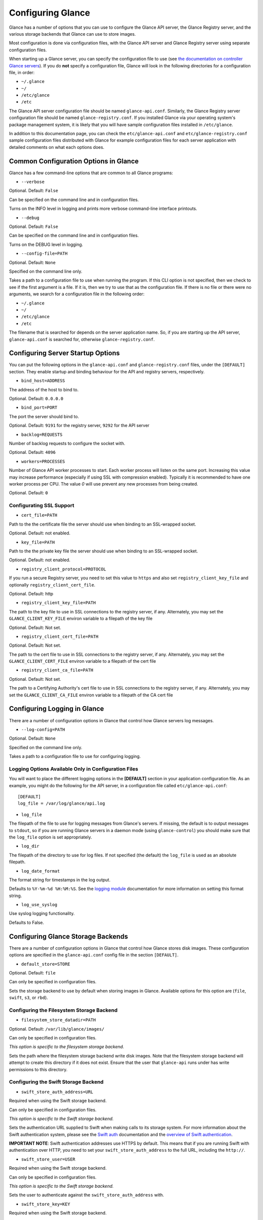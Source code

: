 ..
      Copyright 2011 OpenStack, LLC
      All Rights Reserved.

      Licensed under the Apache License, Version 2.0 (the "License"); you may
      not use this file except in compliance with the License. You may obtain
      a copy of the License at

          http://www.apache.org/licenses/LICENSE-2.0

      Unless required by applicable law or agreed to in writing, software
      distributed under the License is distributed on an "AS IS" BASIS, WITHOUT
      WARRANTIES OR CONDITIONS OF ANY KIND, either express or implied. See the
      License for the specific language governing permissions and limitations
      under the License.

Configuring Glance
==================

Glance has a number of options that you can use to configure the Glance API
server, the Glance Registry server, and the various storage backends that
Glance can use to store images.

Most configuration is done via configuration files, with the Glance API
server and Glance Registry server using separate configuration files.

When starting up a Glance server, you can specify the configuration file to
use (see `the documentation on controller Glance servers <controllingservers>`_).
If you do **not** specify a configuration file, Glance will look in the following
directories for a configuration file, in order:

* ``~/.glance``
* ``~/``
* ``/etc/glance``
* ``/etc``

The Glance API server configuration file should be named ``glance-api.conf``.
Similarly, the Glance Registry server configuration file should be named
``glance-registry.conf``. If you installed Glance via your operating system's
package management system, it is likely that you will have sample
configuration files installed in ``/etc/glance``.

In addition to this documentation page, you can check the
``etc/glance-api.conf`` and ``etc/glance-registry.conf`` sample configuration
files distributed with Glance for example configuration files for each server
application with detailed comments on what each options does.

Common Configuration Options in Glance
--------------------------------------

Glance has a few command-line options that are common to all Glance programs:

* ``--verbose``

Optional. Default: ``False``

Can be specified on the command line and in configuration files.

Turns on the INFO level in logging and prints more verbose command-line
interface printouts.

* ``--debug``

Optional. Default: ``False``

Can be specified on the command line and in configuration files.

Turns on the DEBUG level in logging.

* ``--config-file=PATH``

Optional. Default: ``None``

Specified on the command line only.

Takes a path to a configuration file to use when running the program. If this
CLI option is not specified, then we check to see if the first argument is a
file. If it is, then we try to use that as the configuration file. If there is
no file or there were no arguments, we search for a configuration file in the
following order:

* ``~/.glance``
* ``~/``
* ``/etc/glance``
* ``/etc``

The filename that is searched for depends on the server application name. So,
if you are starting up the API server, ``glance-api.conf`` is searched for,
otherwise ``glance-registry.conf``.

Configuring Server Startup Options
----------------------------------

You can put the following options in the ``glance-api.conf`` and
``glance-registry.conf`` files, under the ``[DEFAULT]`` section. They enable
startup and binding behaviour for the API and registry servers, respectively.

* ``bind_host=ADDRESS``

The address of the host to bind to.

Optional. Default: ``0.0.0.0``

* ``bind_port=PORT``

The port the server should bind to.

Optional. Default: ``9191`` for the registry server, ``9292`` for the API server

* ``backlog=REQUESTS``

Number of backlog requests to configure the socket with.

Optional. Default: ``4096``

* ``workers=PROCESSES``

Number of Glance API worker processes to start. Each worker
process will listen on the same port. Increasing this
value may increase performance (especially if using SSL
with compression enabled). Typically it is recommended
to have one worker process per CPU. The value `0` will
use prevent any new processes from being created.

Optional. Default: ``0``

Configurating SSL Support
~~~~~~~~~~~~~~~~~~~~~~~~~

* ``cert_file=PATH``

Path to the the certificate file the server should use when binding to an
SSL-wrapped socket.

Optional. Default: not enabled.

* ``key_file=PATH``

Path to the the private key file the server should use when binding to an
SSL-wrapped socket.

Optional. Default: not enabled.

* ``registry_client_protocol=PROTOCOL``

If you run a secure Registry server, you need to set this value to ``https``
and also set ``registry_client_key_file`` and optionally
``registry_client_cert_file``.

Optional. Default: http

* ``registry_client_key_file=PATH``

The path to the key file to use in SSL connections to the
registry server, if any. Alternately, you may set the
``GLANCE_CLIENT_KEY_FILE`` environ variable to a filepath of the key file

Optional. Default: Not set.

* ``registry_client_cert_file=PATH``

Optional. Default: Not set.

The path to the cert file to use in SSL connections to the
registry server, if any. Alternately, you may set the
``GLANCE_CLIENT_CERT_FILE`` environ variable to a filepath of the cert file

* ``registry_client_ca_file=PATH``

Optional. Default: Not set.

The path to a Certifying Authority's cert file to use in SSL connections to the
registry server, if any. Alternately, you may set the
``GLANCE_CLIENT_CA_FILE`` environ variable to a filepath of the CA cert file

Configuring Logging in Glance
-----------------------------

There are a number of configuration options in Glance that control how Glance
servers log messages.

* ``--log-config=PATH``

Optional. Default: ``None``

Specified on the command line only.

Takes a path to a configuration file to use for configuring logging.

Logging Options Available Only in Configuration Files
~~~~~~~~~~~~~~~~~~~~~~~~~~~~~~~~~~~~~~~~~~~~~~~~~~~~~

You will want to place the different logging options in the **[DEFAULT]** section
in your application configuration file. As an example, you might do the following
for the API server, in a configuration file called ``etc/glance-api.conf``::

  [DEFAULT]
  log_file = /var/log/glance/api.log

* ``log_file``

The filepath of the file to use for logging messages from Glance's servers. If
missing, the default is to output messages to ``stdout``, so if you are running
Glance servers in a daemon mode (using ``glance-control``) you should make
sure that the ``log_file`` option is set appropriately.

* ``log_dir``

The filepath of the directory to use for log files. If not specified (the default)
the ``log_file`` is used as an absolute filepath.

* ``log_date_format``

The format string for timestamps in the log output.

Defaults to ``%Y-%m-%d %H:%M:%S``. See the
`logging module <http://docs.python.org/library/logging.html>`_ documentation for
more information on setting this format string.

* ``log_use_syslog``

Use syslog logging functionality.

Defaults to False.

Configuring Glance Storage Backends
-----------------------------------

There are a number of configuration options in Glance that control how Glance
stores disk images. These configuration options are specified in the
``glance-api.conf`` config file in the section ``[DEFAULT]``.

* ``default_store=STORE``

Optional. Default: ``file``

Can only be specified in configuration files.

Sets the storage backend to use by default when storing images in Glance.
Available options for this option are (``file``, ``swift``, ``s3``, or ``rbd``).

Configuring the Filesystem Storage Backend
~~~~~~~~~~~~~~~~~~~~~~~~~~~~~~~~~~~~~~~~~~

* ``filesystem_store_datadir=PATH``

Optional. Default: ``/var/lib/glance/images/``

Can only be specified in configuration files.

`This option is specific to the filesystem storage backend.`

Sets the path where the filesystem storage backend write disk images. Note that
the filesystem storage backend will attempt to create this directory if it does
not exist. Ensure that the user that ``glance-api`` runs under has write
permissions to this directory.

Configuring the Swift Storage Backend
~~~~~~~~~~~~~~~~~~~~~~~~~~~~~~~~~~~~~

* ``swift_store_auth_address=URL``

Required when using the Swift storage backend.

Can only be specified in configuration files.

`This option is specific to the Swift storage backend.`

Sets the authentication URL supplied to Swift when making calls to its storage
system. For more information about the Swift authentication system, please
see the `Swift auth <http://swift.openstack.org/overview_auth.html>`_ 
documentation and the
`overview of Swift authentication <http://docs.openstack.org/openstack-object-storage/admin/content/ch02s02.html>`_.

**IMPORTANT NOTE**: Swift authentication addresses use HTTPS by default. This
means that if you are running Swift with authentication over HTTP, you need
to set your ``swift_store_auth_address`` to the full URL, including the ``http://``.

* ``swift_store_user=USER``

Required when using the Swift storage backend.

Can only be specified in configuration files.

`This option is specific to the Swift storage backend.`

Sets the user to authenticate against the ``swift_store_auth_address`` with.

* ``swift_store_key=KEY``

Required when using the Swift storage backend.

Can only be specified in configuration files.

`This option is specific to the Swift storage backend.`

Sets the authentication key to authenticate against the
``swift_store_auth_address`` with for the user ``swift_store_user``.

* ``swift_store_container=CONTAINER``

Optional. Default: ``glance``

Can only be specified in configuration files.

`This option is specific to the Swift storage backend.`

Sets the name of the container to use for Glance images in Swift.

* ``swift_store_create_container_on_put``

Optional. Default: ``False``

Can only be specified in configuration files.

`This option is specific to the Swift storage backend.`

If true, Glance will attempt to create the container ``swift_store_container``
if it does not exist.

* ``swift_store_large_object_size=SIZE_IN_MB``

Optional. Default: ``5120``

Can only be specified in configuration files.

`This option is specific to the Swift storage backend.`

What size, in MB, should Glance start chunking image files
and do a large object manifest in Swift? By default, this is
the maximum object size in Swift, which is 5GB

* ``swift_store_large_object_chunk_size=SIZE_IN_MB``

Optional. Default: ``200``

Can only be specified in configuration files.

`This option is specific to the Swift storage backend.`

When doing a large object manifest, what size, in MB, should
Glance write chunks to Swift?  The default is 200MB.

Configuring the S3 Storage Backend
~~~~~~~~~~~~~~~~~~~~~~~~~~~~~~~~~~

* ``s3_store_host=URL``

Required when using the S3 storage backend.

Can only be specified in configuration files.

`This option is specific to the S3 storage backend.`

Default: s3.amazonaws.com

Sets the main service URL supplied to S3 when making calls to its storage
system. For more information about the S3 authentication system, please
see the `S3 documentation <http://aws.amazon.com/documentation/s3/>`_ 

* ``s3_store_access_key=ACCESS_KEY``

Required when using the S3 storage backend.

Can only be specified in configuration files.

`This option is specific to the S3 storage backend.`

Sets the access key to authenticate against the ``s3_store_host`` with.

You should set this to your 20-character Amazon AWS access key.

* ``s3_store_secret_key=SECRET_KEY``

Required when using the S3 storage backend.

Can only be specified in configuration files.

`This option is specific to the S3 storage backend.`

Sets the secret key to authenticate against the
``s3_store_host`` with for the access key ``s3_store_access_key``.

You should set this to your 40-character Amazon AWS secret key.

* ``s3_store_bucket=BUCKET``

Required when using the S3 storage backend.

Can only be specified in configuration files.

`This option is specific to the S3 storage backend.`

Sets the name of the bucket to use for Glance images in S3.

Note that the namespace for S3 buckets is **global**, and
therefore you must use a name for the bucket that is unique. It
is recommended that you use a combination of your AWS access key,
**lowercased** with "glance".

For instance if your Amazon AWS access key is:

``ABCDEFGHIJKLMNOPQRST``

then make your bucket value be:

``abcdefghijklmnopqrstglance``

* ``s3_store_create_bucket_on_put``

Optional. Default: ``False``

Can only be specified in configuration files.

`This option is specific to the S3 storage backend.`

If true, Glance will attempt to create the bucket ``s3_store_bucket``
if it does not exist.

* ``s3_store_object_buffer_dir=PATH``

Optional. Default: ``the platform's default temporary directory``

Can only be specified in configuration files.

`This option is specific to the S3 storage backend.`

When sending images to S3, what directory should be
used to buffer the chunks? By default the platform's
temporary directory will be used.

Configuring the RBD Storage Backend
~~~~~~~~~~~~~~~~~~~~~~~~~~~~~~~~~~~

**Note**: the RBD storage backend requires the python bindings for
librados and librbd. These are in the python-ceph package on
Debian-based distributions.

* ``rbd_store_pool=POOL``

Optional. Default: ``rbd``

Can only be specified in configuration files.

`This option is specific to the RBD storage backend.`

Sets the RADOS pool in which images are stored.

* ``rbd_store_chunk_size=CHUNK_SIZE_MB``

Optional. Default: ``4``

Can only be specified in configuration files.

`This option is specific to the RBD storage backend.`

Images will be chunked into objects of this size (in megabytes).
For best performance, this should be a power of two.

* ``rbd_store_ceph_conf=PATH``

Optional. Default: ``/etc/ceph/ceph.conf``, ``~/.ceph/config``, and ``./ceph.conf``

Can only be specified in configuration files.

`This option is specific to the RBD storage backend.`

Sets the Ceph configuration file to use.

* ``rbd_store_user=NAME``

Optional. Default: ``admin``

Can only be specified in configuration files.

`This option is specific to the RBD storage backend.`

Sets the RADOS user to authenticate as. This is only needed
when `RADOS authentication <http://ceph.newdream.net/wiki/Cephx>`_
is `enabled. <http://ceph.newdream.net/wiki/Cluster_configuration#Cephx_auth>`_

A keyring must be set for this user in the Ceph
configuration file, e.g. with a user ``glance``::

  [client.glance]
  keyring=/etc/glance/rbd.keyring

To set up a user named ``glance`` with minimal permissions, using a pool called
``images``, run::

  rados mkpool images
  ceph-authtool --create-keyring /etc/glance/rbd.keyring
  ceph-authtool --gen-key --name client.glance --cap mon 'allow r' --cap osd 'allow rwx pool=images' /etc/glance/rbd.keyring
  ceph auth add client.glance -i /etc/glance/rbd.keyring

Configuring the Image Cache
---------------------------

Glance API servers can be configured to have a local image cache. Caching of
image files is transparent and happens using a piece of middleware that can
optionally be placed in the server application pipeline.

Enabling the Image Cache Middleware
~~~~~~~~~~~~~~~~~~~~~~~~~~~~~~~~~~~

To enable the image cache middleware, you would insert the cache middleware
into your application pipeline **after** the appropriate context middleware.

The cache middleware should be in your ``glance-api.conf`` in a section titled
``[filter:cache]``. It should look like this::

  [filter:cache]
  paste.filter_factory = glance.common.wsgi:filter_factory
  glance.filter_factory = glance.api.middleware.cache:CacheFilter


For example, suppose your application pipeline in the ``glance-api.conf`` file
looked like so::

  [pipeline:glance-api]
  pipeline = versionnegotiation context apiv1app

In the above application pipeline, you would add the cache middleware after the
context middleware, like so::

  [pipeline:glance-api]
  pipeline = versionnegotiation context cache apiv1app

And that would give you a transparent image cache on the API server.

Configuration Options Affecting the Image Cache
~~~~~~~~~~~~~~~~~~~~~~~~~~~~~~~~~~~~~~~~~~~~~~~

One main configuration file option affects the image cache.

 * ``image_cache_dir=PATH``

Required when image cache middleware is enabled.

Default: ``/var/lib/glance/image-cache``

This is the base directory the image cache can write files to.
Make sure the directory is writeable by the user running the
``glance-api`` server

 * ``image_cache_driver=DRIVER``

Optional. Choice of ``sqlite`` or ``xattr``

Default: ``sqlite``

The default ``sqlite`` cache driver has no special dependencies, other
than the ``python-sqlite3`` library, which is installed on virtually
all operating systems with modern versions of Python. It stores
information about the cached files in a SQLite database.

The ``xattr`` cache driver required the ``python-xattr>=0.6.0`` library
and requires that the filesystem containing ``image_cache_dir`` have
access times tracked for all files (in other words, the noatime option
CANNOT be set for that filesystem). In addition, ``user_xattr`` must be
set on the filesystem's description line in fstab. Because of these
requirements, the ``xattr`` cache driver is not available on Windows.

 * ``image_cache_sqlite_db=DB_FILE``

Optional.

Default: ``cache.db``

When using the ``sqlite`` cache driver, you can set the name of the database
that will be used to store the cached images information. The database
is always contained in the ``image_cache_dir``.

 * ``image_cache_max_size=SIZE``

Optional.

Default: ``10737418240`` (10 GB)

Size, in bytes, that the image cache should be constrained to. Images files
are cached automatically in the local image cache, even if the writing of that
image file would put the total cache size over this size. The
``glance-cache-pruner`` executable is what prunes the image cache to be equal
to or less than this value. The ``glance-cache-pruner`` executable is designed
to be run via cron on a regular basis. See more about this executable in
`Controlling the Growth of the Image Cache`

Configuring the Glance Registry
-------------------------------

Glance ships with a default, reference implementation registry server. There
are a number of configuration options in Glance that control how this registry
server operates. These configuration options are specified in the
``glance-registry.conf`` config file in the section ``[DEFAULT]``.

* ``sql_connection=CONNECTION_STRING`` (``--sql-connection`` when specified
  on command line)

Optional. Default: ``None``

Can be specified in configuration files. Can also be specified on the
command-line for the ``glance-manage`` program.

Sets the SQLAlchemy connection string to use when connecting to the registry
database. Please see the documentation for
`SQLAlchemy connection strings <http://www.sqlalchemy.org/docs/05/reference/sqlalchemy/connections.html>`_
online.

* ``sql_timeout=SECONDS``
  on command line)

Optional. Default: ``3600``

Can only be specified in configuration files.

Sets the number of seconds after which SQLAlchemy should reconnect to the
datastore if no activity has been made on the connection.

Configuring Notifications
-------------------------

Glance can optionally generate notifications to be logged or sent to
a RabbitMQ queue. The configuration options are specified in the
``glance-api.conf`` config file in the section ``[DEFAULT]``.

* ``notifier_strategy``

Optional. Default: ``noop``

Sets the strategy used for notifications. Options are ``logging``,
``rabbit`` and ``noop``.
For more information :doc:`Glance notifications <notifications>`

* ``rabbit_host``

Optional. Default: ``localhost``

Host to connect to when using ``rabbit`` strategy.

* ``rabbit_port``

Optional. Default: ``5672``

Port to connect to when using ``rabbit`` strategy.

* ``rabbit_use_ssl``

Optional. Default: ``false``

Boolean to use SSL for connecting when using ``rabbit`` strategy.

* ``rabbit_userid``

Optional. Default: ``guest``

Userid to use for connection when using ``rabbit`` strategy.

* ``rabbit_password``

Optional. Default: ``guest``

Password to use for connection when using ``rabbit`` strategy.

* ``rabbit_virtual_host``

Optional. Default: ``/``

Virtual host to use for connection when using ``rabbit`` strategy.

* ``rabbit_notification_exchange``

Optional. Default: ``glance``

Exchange name to use for connection when using ``rabbit`` strategy.

* ``rabbit_notification_topic``

Optional. Default: ``glance_notifications``

Topic to use for connection when using ``rabbit`` strategy.
